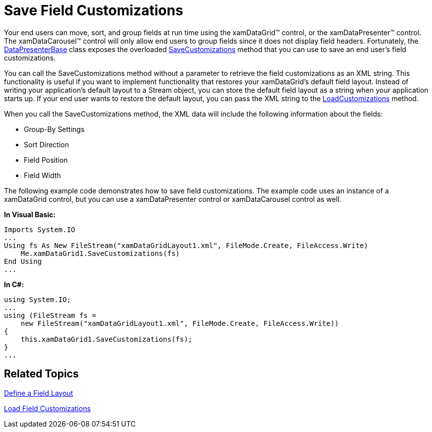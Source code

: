 ﻿////

|metadata|
{
    "name": "xamdatapresenter-save-field-customizations",
    "controlName": ["xamDataPresenter"],
    "tags": ["Data Presentation","Editing"],
    "guid": "{9E935CAC-9D90-4EAD-8645-C4D488E92395}",  
    "buildFlags": [],
    "createdOn": "2012-01-30T19:39:53.3220175Z"
}
|metadata|
////

= Save Field Customizations

Your end users can move, sort, and group fields at run time using the xamDataGrid™ control, or the xamDataPresenter™ control. The xamDataCarousel™ control will only allow end users to group fields since it does not display field headers. Fortunately, the link:{ApiPlatform}datapresenter{ApiVersion}~infragistics.windows.datapresenter.datapresenterbase.html[DataPresenterBase] class exposes the overloaded link:{ApiPlatform}datapresenter{ApiVersion}~infragistics.windows.datapresenter.datapresenterbase~savecustomizations.html[SaveCustomizations] method that you can use to save an end user's field customizations.

You can call the SaveCustomizations method without a parameter to retrieve the field customizations as an XML string. This functionality is useful if you want to implement functionality that restores your xamDataGrid's default field layout. Instead of writing your application's default layout to a Stream object, you can store the default field layout as a string when your application starts up. If your end user wants to restore the default layout, you can pass the XML string to the link:{ApiPlatform}datapresenter{ApiVersion}~infragistics.windows.datapresenter.datapresenterbase~loadcustomizations.html[LoadCustomizations] method.

When you call the SaveCustomizations method, the XML data will include the following information about the fields:

* Group-By Settings
* Sort Direction
* Field Position
* Field Width

The following example code demonstrates how to save field customizations. The example code uses an instance of a xamDataGrid control, but you can use a xamDataPresenter control or xamDataCarousel control as well.

*In Visual Basic:*

----
Imports System.IO
...
Using fs As New FileStream("xamDataGridLayout1.xml", FileMode.Create, FileAccess.Write) 
    Me.xamDataGrid1.SaveCustomizations(fs) 
End Using
...
----

*In C#:*

----
using System.IO;
...
using (FileStream fs =
    new FileStream("xamDataGridLayout1.xml", FileMode.Create, FileAccess.Write))
{
    this.xamDataGrid1.SaveCustomizations(fs);
}
...
----

== Related Topics

link:xamdatapresenter-define-a-field-layout.html[Define a Field Layout]

link:xamdatapresenter-load-field-customizations.html[Load Field Customizations]